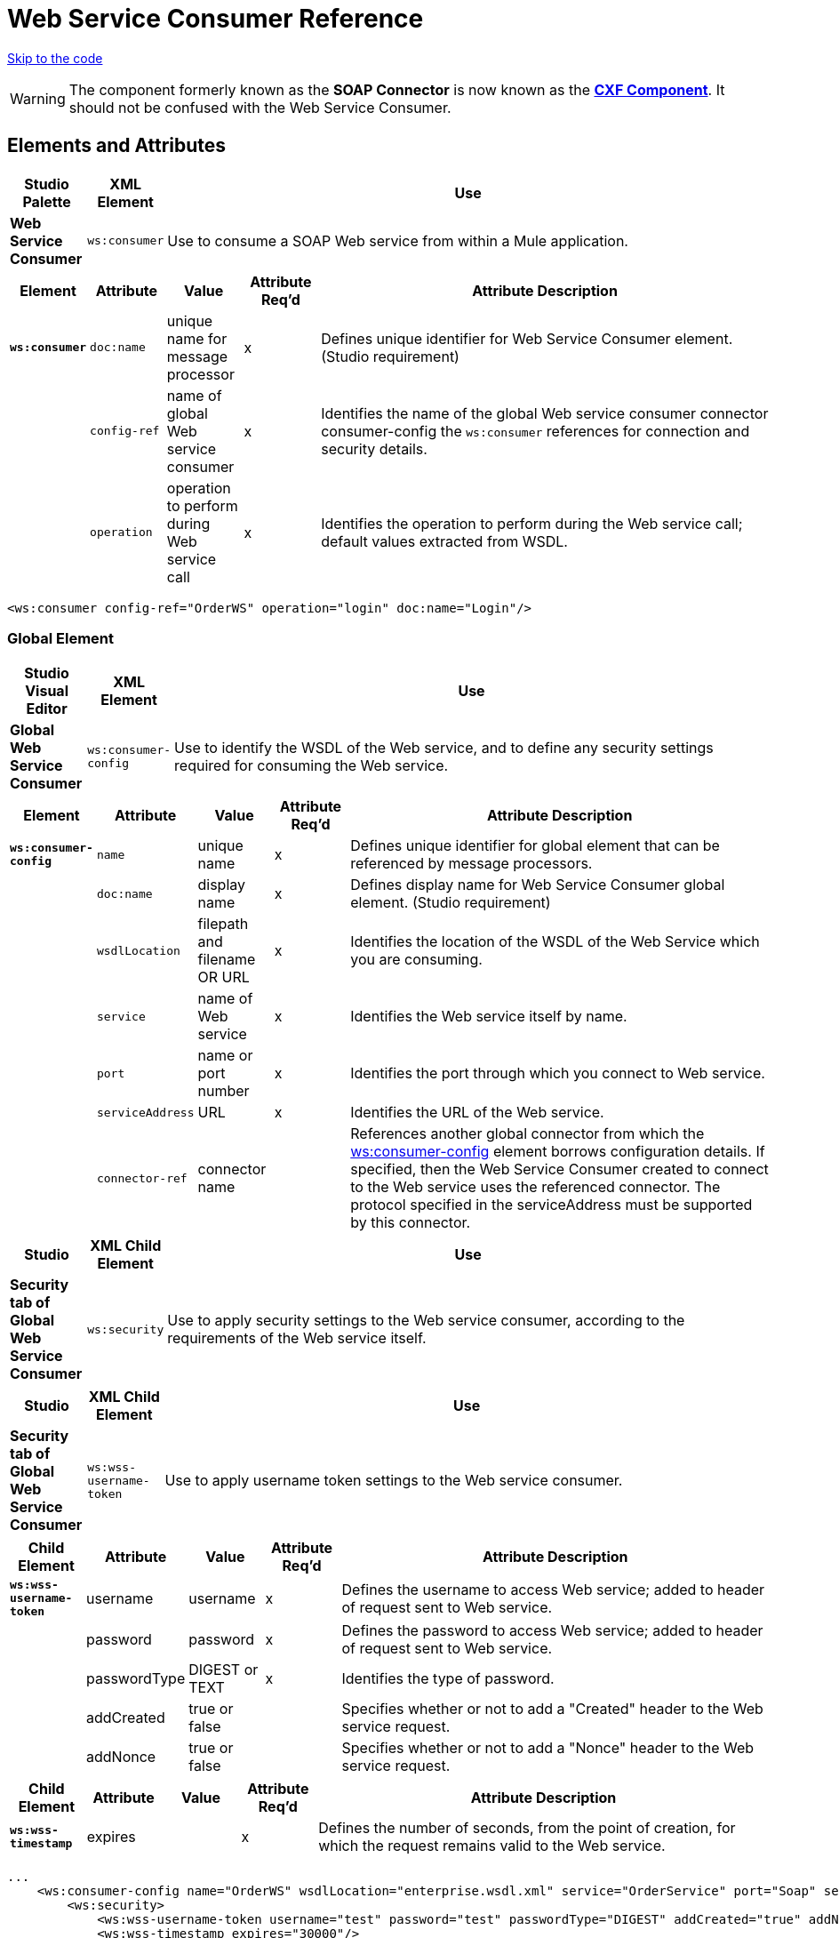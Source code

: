 = Web Service Consumer Reference
:keywords: anypoint studio, studio, mule esb, connector, endpoint, web service, soap, wsdl

link:#WebServiceConsumerReference-CompleteCodeExample[Skip to the code]

[WARNING]
The component formerly known as the *SOAP Connector* is now known as the **http://www.mulesoft.org/documentation/display/current/CXF+Component+Reference[CXF Component]**. It should not be confused with the Web Service Consumer.


== Elements and Attributes

[width"99a",cols="10a,10a,80a",options="header"]
|===
|Studio Palette |XML Element |Use
|*Web Service Consumer* |`ws:consumer` |Use to consume a SOAP Web service from within a Mule application.
|===

[width"99a",cols="10a,10a,10a,10a,60a",options="header"]
|===
|Element |Attribute |Value |Attribute Req'd |Attribute Description
|*`ws:consumer`* |`doc:name` |unique name for message processor |x |Defines unique identifier for Web Service Consumer element. (Studio requirement)
|  |`config-ref` |name of global Web service consumer |x |Identifies the name of the global Web service consumer connector consumer-config the `ws:consumer` references for connection and security details.
|  |`operation` |operation to perform during Web service call |x |Identifies the operation to perform during the Web service call; default values extracted from WSDL.
|===

[source, xml]
----
<ws:consumer config-ref="OrderWS" operation="login" doc:name="Login"/>
----

=== Global Element

[width"99a",cols="10a,10a,80a",options="header"]
|===
|Studio Visual Editor |XML Element |Use
|*Global Web Service Consumer* |`ws:consumer-config` |Use to identify the WSDL of the Web service, and to define any security settings required for consuming the Web service.
|===

[width"99a",cols="10a,10a,10a,10a,60a",options="header"]
|===
|Element |Attribute |Value |Attribute Req'd |Attribute Description
|*`ws:consumer-config`* |`name` |unique name |x |Defines unique identifier for global element that can be referenced by message processors.
|  |`doc:name` |display name |x |Defines display name for Web Service Consumer global element. (Studio requirement)
|  |`wsdlLocation` |filepath and filename OR URL |x |Identifies the location of the WSDL of the Web Service which you are consuming.
|  |`service` |name of Web service |x |Identifies the Web service itself by name.
|  |`port` |name or port number |x |Identifies the port through which you connect to Web service.
|  |`serviceAddress` |URL |x |Identifies the URL of the Web service.
|  |`connector-ref` |connector name |  |References another global connector from which the http://wsconsumer-config/[ws:consumer-config] element borrows configuration details. If specified, then the Web Service Consumer created to connect to the Web service uses the referenced connector. The protocol specified in the serviceAddress must be supported by this connector.
|===

[width"99a",cols="10a,10a,80a",options="header"]
|===
|Studio |XML Child Element |Use
|*Security tab of Global Web Service Consumer* |`ws:security` |Use to apply security settings to the Web service consumer, according to the requirements of the Web service itself.
|===

[width"99a",cols="10a,10a,80a",options="header"]
|===
|Studio |XML Child Element |Use
|*Security tab of Global Web Service Consumer* |`ws:wss-username-token` |Use to apply username token settings to the Web service consumer.
|===

[width"99a",cols="10a,10a,10a,10a,60a",options="header"]
|===
|Child Element |Attribute |Value |Attribute Req'd |Attribute Description
|*`ws:wss-username-token`* |username |username |x |Defines the username to access Web service; added to header of request sent to Web service.
|  |password |password |x |Defines the password to access Web service; added to header of request sent to Web service.
|  |passwordType |DIGEST or TEXT |x |Identifies the type of password.
|  |addCreated |true or false |  |Specifies whether or not to add a "Created" header to the Web service request.
|  |addNonce |true or false |  |Specifies whether or not to add a "Nonce" header to the Web service request.
|===

[width"99a",cols="10a,10a,10a,10a,60a",options="header"]
|===
|Child Element |Attribute |Value |Attribute Req'd |Attribute Description
|*`ws:wss-timestamp`* |expires |  |x |Defines the number of seconds, from the point of creation, for which the request remains valid to the Web service.
|===

[source, xml]
----
...
    <ws:consumer-config name="OrderWS" wsdlLocation="enterprise.wsdl.xml" service="OrderService" port="Soap" serviceAddress="https://login.orderservice.com/services/Soap/c/22.0" doc:name="Web Service Consumer">
        <ws:security>
            <ws:wss-username-token username="test" password="test" passwordType="DIGEST" addCreated="true" addNonce="true"/>
            <ws:wss-timestamp expires="30000"/>
        </ws:security>
    </ws:consumer-config>
...
----

[width"99a",cols="10a,10a,10a,10a,60a",options="header"]
|===
|Child Element |Attribute |Value |Attribute Req'd |Attribute Description
|*`ws:wss-sign`* |`tlsContext-ref` |  |x |References a TLS context where to obtain a Key Store used to add a soap header with a signature to outgoing messages.
|===

The sign security policy adds a signature to the header of the SOAP request. The signature is generated using the private key of the client. Therefore, a reference to a link:#[TLS Context] must be provided, and this context must contain the definition of a key-store. The private key of this key-store is used to generate the signature.

[source, xml]
----
<tls:context name="tlsContext">
   <tls:key-store path="path" keyPassword="pass" password="pass" alias="keyalias" />
</tls:context>
 
<ws:consumer-config serviceAddress="http://localhost/test" wsdlLocation="Test.wsdl"
                    service="TestService" port="TestPort" name="wsConfig">
        <ws:security>
            <ws:wss-sign tlsContext-ref="tlsContext" />
        </ws:security>
</ws:consumer-config>
----

[width"99a",cols="10a,10a,10a,10a,60a",options="header"]
|===
|Child Element |Attribute |Value |Attribute Req'd |Attribute Description
|*`ws:wss-verify-signature`* |`tlsContext-ref` |  |x |References a TLS context where to check a Trust Store to certify the signatures on incoming messages.
|===

The verify-signature security policy allows the client to validate a signature that was added by the server to the SOAP response. In order to perform this validation, a reference to a  link:#[TLS Context] must be provided, and this context must contain a trust-store. The trust-store must contain the certificate of the server that is signing the response.

[source, xml]
----
<tls:context name="tlsContext">
   <tls:trust-store path="trustStore" password="pass" />
</tls:context>
 
<ws:consumer-config serviceAddress="http://localhost/test" wsdlLocation="Test.wsdl"
                    service="TestService" port="TestPort" name="wsConfig">
        <ws:security>
            <ws:wss-verify-signature tlsContext-ref="tlsContext" />
        </ws:security>
</ws:consumer-config>
----

[width="100a",cols="20a,20a,20a,20a,20a",options="header"]
|===
|Child Element |Attribute |Value |Attribute Req'd |Attribute Description
|*`ws:wss-encrypt`* |`tlsContext-ref` |  |x |References a TLS context where to obtain a Trust Store to use in the encryption of outgoing messages. This encryption occurs at SOAP level, not at HTTP level
|*`alias`* |  |  |x |Alias of the key to use inside the trust-store
|===

The encrypt security policy allows the client to encrypt the SOAP body of the request. The body is encrypted using the public key of the server, so a link:#[TLS Context] with a trust-store must be provided. As the trust-store may contain many entries for trusted servers, the alias of the key to use must be also specified as an attribute:

[source, xml]
----
<tls:context name="tlsContext">
   <tls:trust-store path="trustStore" password="pass" />
</tls:context>
 
<ws:consumer-config serviceAddress="http://localhost/test" wsdlLocation="Test.wsdl"
                    service="TestService" port="TestPort" name="wsConfig">
        <ws:security>
            <ws:wss-encrypt tlsContext-ref="tlsContext" alias="keyalias" />
        </ws:security>
</ws:consumer-config>
----

[WARNING]
Take into account that this encryption occurs at SOAP level. If you wish to encrypt your messages at HTTP level, then you must do that through having your WSC reference a different http-request-config element from the default, which in turn must reference a TLS element.

[width"99a",cols="10a,10a,10a,10a,60a",options="header"]
|===
|Child Element |Attribute |Value |Attribute Req'd |Attribute Description
|*`ws:wss-decrypt`* |`tlsContext-ref` |  |x |References a TLS context where to obtain a Key Store to use for decrypting incoming messages. This decryption occurs at SOAP level, not at HTTP level.
|===

The decrypt security strategy allows the client to decrypt a SOAP response that is encrypted by the server. A reference to a link:#[TLS Context] with a key-store must be provided. The private key in the keystore will be used to decrypt the response.

[source, xml]
----
<tls:context name="tlsContext">
   <tls:key-store path="path" keyPassword="pass" password="pass" alias="keyalias" />
</tls:context>
 
<ws:consumer-config serviceAddress="http://localhost/test" wsdlLocation="Test.wsdl"
                    service="TestService" port="TestPort" name="wsConfig">
        <ws:security>
            <ws:wss-decrypt tlsContext-ref="tlsContext" />
        </ws:security>
</ws:consumer-config>
----

[WARNING]
Take into account that this decryption occurs at SOAP level. If you wish to decrypt messages at HTTP level, then you must do that through having your WSC reference a different http-request-config element from the default, which in turn must reference a TLS element.

=== Complete Code Example

[tabs]
------
[tab,title="STUDIO Visual Editor"]
....

image:/docs/plugins/servlet/confluence/placeholder/unknown-attachment?locale=en_GB&version=2[image,title="final flow.png"]

....
[tab,title="XML Editor or Standalone"]
....

[source, xml]
----
<?xml version="1.0" encoding="UTF-8"?>
  
<mule xmlns:tracking="http://www.mulesoft.org/schema/mule/ee/tracking" xmlns:ws="http://www.mulesoft.org/schema/mule/ws" xmlns:data-mapper="http://www.mulesoft.org/schema/mule/ee/data-mapper" xmlns:http="http://www.mulesoft.org/schema/mule/http" xmlns="http://www.mulesoft.org/schema/mule/core" xmlns:doc="http://www.mulesoft.org/schema/mule/documentation"
 
    xmlns:spring="http://www.springframework.org/schema/beans" version="EE-3.6.0"
 
    xmlns:xsi="http://www.w3.org/2001/XMLSchema-instance"
 
    xsi:schemaLocation="http://www.springframework.org/schema/beans http://www.springframework.org/schema/beans/spring-beans-current.xsd
 
http://www.mulesoft.org/schema/mule/core http://www.mulesoft.org/schema/mule/core/current/mule.xsd
 
http://www.mulesoft.org/schema/mule/ws http://www.mulesoft.org/schema/mule/ws/current/mule-ws.xsd
 
http://www.mulesoft.org/schema/mule/http http://www.mulesoft.org/schema/mule/http/current/mule-http.xsd
 
http://www.mulesoft.org/schema/mule/ee/data-mapper http://www.mulesoft.org/schema/mule/ee/data-mapper/current/mule-data-mapper.xsd
 
http://www.mulesoft.org/schema/mule/ee/tracking http://www.mulesoft.org/schema/mule/ee/tracking/current/mule-tracking-ee.xsd">
 
    <ws:consumer-config name="Web_Service_Consumer" wsdlLocation="tshirt.wsdl.xml" service="TshirtService" port="TshirtServicePort" serviceAddress="http://tshirt-service.qa2.cloudhub.io/tshirt-service" doc:name="Web Service Consumer"/>
 
    <data-mapper:config name="xml_listinventoryresponse__to_json" transformationGraphPath="xml_listinventoryresponse__to_json.grf" doc:name="xml_listinventoryresponse__to_json"/>
 
    <data-mapper:config name="json_to_xml_ordertshirt_" transformationGraphPath="json_to_xml_ordertshirt_.grf" doc:name="json_to_xml_ordertshirt_"/>
 
    <data-mapper:config name="xml_ordertshirtresponse__to_json" transformationGraphPath="xml_ordertshirtresponse__to_json.grf" doc:name="xml_ordertshirtresponse__to_json"/>
 
    <data-mapper:config name="string_to_xml_authenticationheader_" transformationGraphPath="string_to_xml_authenticationheader_.grf" doc:name="string_to_xml_authenticationheader_"/>
 
    <http:listener-config name="HTTP_Listener_Configuration" host="localhost" port="8081" doc:name="HTTP Listener Configuration"/>
 
 
    <flow name="orderTshirt" doc:name="orderTshirt">
        <http:listener config-ref="HTTP_Listener_Configuration" path="orders" doc:name="HTTP">
            <http:response-builder statusCode="200"/>
        </http:listener>
        <data-mapper:transform config-ref="json_to_xml_ordertshirt_" doc:name="JSON To Xml&lt;OrderTshirt&gt;"/>
        <set-variable variableName="apiKey" value="#['abc12345']" doc:name="Set API Key"/>
        <data-mapper:transform config-ref="string_to_xml_authenticationheader_" input-ref="#[flowVars[&quot;apiKey&quot;]]" target="#[message.outboundProperties[&quot;soap.header&quot;]]" doc:name="String To Xml&lt;AuthenticationHeader&gt;"/>
        <ws:consumer config-ref="Web_Service_Consumer" operation="OrderTshirt" doc:name="Order Tshirt"/>
        <data-mapper:transform config-ref="xml_ordertshirtresponse__to_json" doc:name="Xml&lt;OrderTshirtResponse&gt; To JSON" returnClass="java.lang.String"/>
    </flow>
 
    <flow name="listInventory" doc:name="listInventory">
        <http:listener config-ref="HTTP_Listener_Configuration" path="inventory" doc:name="HTTP">
            <http:response-builder statusCode="200"/>
        </http:listener>
        <ws:consumer config-ref="Web_Service_Consumer" operation="ListInventory" doc:name="List Inventory"/>
        <data-mapper:transform config-ref="xml_listinventoryresponse__to_json" returnClass="java.lang.String" doc:name="Xml&lt;ListInventoryResponse&gt; To JSON"/>
    </flow>
 
</mule>
----

....
------
